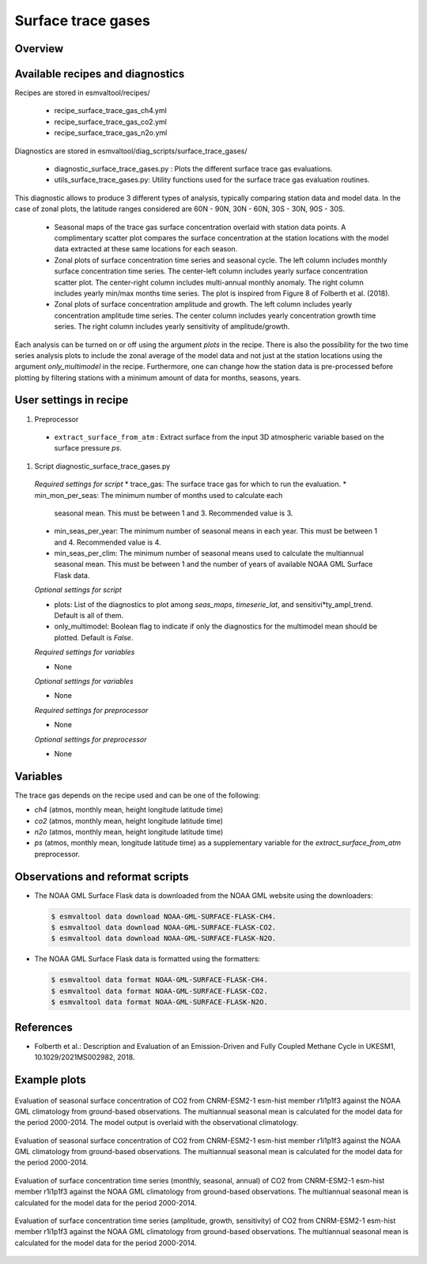 .. _recipe_surface_trace_gases:

Surface trace gases
===================

Overview
--------

Available recipes and diagnostics
---------------------------------

Recipes are stored in esmvaltool/recipes/

    * recipe_surface_trace_gas_ch4.yml
    * recipe_surface_trace_gas_co2.yml
    * recipe_surface_trace_gas_n2o.yml

Diagnostics are stored in esmvaltool/diag_scripts/surface_trace_gases/

    * diagnostic_surface_trace_gases.py : Plots the different surface trace gas evaluations.
    * utils_surface_trace_gases.py: Utility functions used for the surface trace gas evaluation routines.

This diagnostic allows to produce 3 different types of analysis, typically
comparing station data and model data. In the case of zonal plots, the latitude
ranges considered are 60N - 90N, 30N - 60N, 30S - 30N, 90S - 30S.

    * Seasonal maps of the trace gas surface concentration overlaid with
      station data points. A complimentary scatter plot compares the surface
      concentration at the station locations with the model data extracted at
      these same locations for each season.
    * Zonal plots of surface concentration time series and seasonal cycle.
      The left column includes monthly surface concentration time series.
      The center-left column includes yearly surface concentration scatter plot.
      The center-right column includes multi-annual monthly anomaly.
      The right column includes yearly min/max months time series.
      The plot is inspired from Figure 8 of Folberth et al. (2018).
    * Zonal plots of surface concentration amplitude and growth.
      The left column includes yearly concentration amplitude time series.
      The center column includes yearly concentration growth time series.
      The right column includes yearly sensitivity of amplitude/growth.

Each analysis can be turned on or off using the argument *plots* in the recipe.
There is also the possibility for the two time series analysis plots to include
the zonal average of the model data and not just at the station locations using
the argument *only_multimodel* in the recipe. Furthermore, one can change how
the station data is pre-processed before plotting by filtering stations with
a minimum amount of data for months, seasons, years.

User settings in recipe
-----------------------

#. Preprocessor

  * ``extract_surface_from_atm`` : Extract surface from the input 3D
    atmospheric variable based on the surface pressure *ps*.

#. Script diagnostic_surface_trace_gases.py

  *Required settings for script*
  * trace_gas: The surface trace gas for which to run the evaluation.
  * min_mon_per_seas: The minimum number of months used to calculate each
    seasonal mean. This must be between 1 and 3. Recommended value is 3.
  * min_seas_per_year: The minimum number of seasonal means in each year. This
    must be between 1 and 4. Recommended value is 4.
  * min_seas_per_clim: The minimum number of seasonal means used to calculate
    the multiannual seasonal mean. This must be between 1 and the number of
    years of available NOAA GML Surface Flask data.

  *Optional settings for script*

  * plots: List of the diagnostics to plot among *seas_maps*, *timeserie_lat*,
    and sensitivi*ty_ampl_trend. Default is all of them.
  * only_multimodel: Boolean flag to indicate if only the diagnostics
    for the multimodel mean should be plotted. Default is *False*.

  *Required settings for variables*

  * None

  *Optional settings for variables*

  * None

  *Required settings for preprocessor*

  * None

  *Optional settings for preprocessor*

  * None


Variables
---------

The trace gas depends on the recipe used and can be one of the following:

* *ch4* (atmos, monthly mean, height longitude latitude time)
* *co2* (atmos, monthly mean, height longitude latitude time)
* *n2o* (atmos, monthly mean, height longitude latitude time)
* *ps* (atmos, monthly mean, longitude latitude time) as a supplementary
  variable for the `extract_surface_from_atm` preprocessor.

Observations and reformat scripts
---------------------------------

* The NOAA GML Surface Flask data is downloaded from the NOAA GML website
  using the downloaders:

  .. code-block:: yaml

        $ esmvaltool data download NOAA-GML-SURFACE-FLASK-CH4.
        $ esmvaltool data download NOAA-GML-SURFACE-FLASK-CO2.
        $ esmvaltool data download NOAA-GML-SURFACE-FLASK-N2O.

* The NOAA GML Surface Flask data is formatted using the formatters:

  .. code-block:: yaml

        $ esmvaltool data format NOAA-GML-SURFACE-FLASK-CH4.
        $ esmvaltool data format NOAA-GML-SURFACE-FLASK-CO2.
        $ esmvaltool data format NOAA-GML-SURFACE-FLASK-N2O.

References
----------
* Folberth et al.: Description and Evaluation of an Emission-Driven and Fully Coupled Methane Cycle in UKESM1, 10.1029/2021MS002982, 2018.

Example plots
-------------

.. _fig_surface_trace_gas_1:
.. figure::  /recipes/figures/surface_trace_gas/CNRM-ESM2-1_CMIP_Amon_esm-hist_co2s_2004_2014_seas_map.png
   :align:   center

   Evaluation of seasonal surface concentration of CO2 from CNRM-ESM2-1 esm-hist member r1i1p1f3 against the NOAA GML climatology from ground-based observations. The multiannual seasonal mean is calculated for the model data for the period 2000-2014. The model output is overlaid with the observational climatology.

.. _fig_surface_trace_gas_2:
.. figure::  /recipes/figures/surface_trace_gas/CNRM-ESM2-1_CMIP_Amon_esm-hist_co2s_2004_2014_scatter.png
   :align:   center

   Evaluation of seasonal surface concentration of CO2 from CNRM-ESM2-1 esm-hist member r1i1p1f3 against the NOAA GML climatology from ground-based observations. The multiannual seasonal mean is calculated for the model data for the period 2000-2014.

.. _fig_surface_trace_gas_3:
.. figure::  /recipes/figures/surface_trace_gas/CNRM-ESM2-1_CMIP_Amon_esm-hist_co2s_2004_2014_timeseries_latitude.png
   :align:   center

   Evaluation of surface concentration time series (monthly, seasonal, annual) of CO2 from CNRM-ESM2-1 esm-hist member r1i1p1f3 against the NOAA GML climatology from ground-based observations. The multiannual seasonal mean is calculated for the model data for the period 2000-2014.

.. _fig_surface_trace_gas_4:
.. figure::  /recipes/figures/surface_trace_gas/CNRM-ESM2-1_CMIP_Amon_esm-hist_co2s_2004_2014_seas_amplitude_trend.png
   :align:   center

   Evaluation of surface concentration time series (amplitude, growth, sensitivity) of CO2 from CNRM-ESM2-1 esm-hist member r1i1p1f3 against the NOAA GML climatology from ground-based observations. The multiannual seasonal mean is calculated for the model data for the period 2000-2014.
